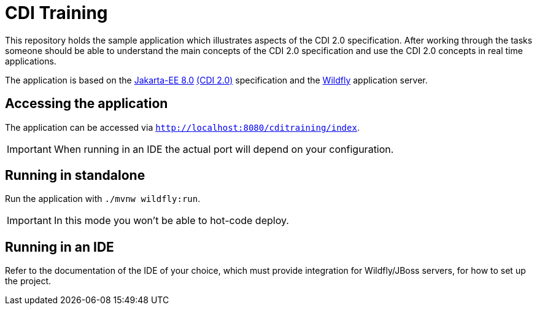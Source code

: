 = CDI Training

This repository holds the sample application which illustrates aspects of the CDI 2.0 specification.
After working through the tasks someone should be able to understand the main concepts of the CDI 2.0 specification and use the CDI 2.0 concepts in real time applications.

The application is based on the link:https://jakarta.ee/release/8/[Jakarta-EE 8.0] link:https://jakarta.ee/specifications/cdi/2.0/[(CDI 2.0)] specification and the link:https://www.wildfly.org/[Wildfly] application server.

== Accessing the application

The application can be accessed via `http://localhost:8080/cditraining/index`.

IMPORTANT: When running in an IDE the actual port will depend on your configuration.

== Running in standalone

Run the application with `./mvnw wildfly:run`.

IMPORTANT: In this mode you won't be able to hot-code deploy.

== Running in an IDE

Refer to the documentation of the IDE of your choice, which must provide integration for Wildfly/JBoss servers, for how to set up the project.

